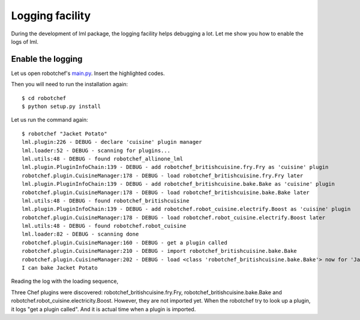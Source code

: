 Logging facility
======================

During the development of lml package, the logging facility helps debugging a lot. Let
me show you how to enable the logs of lml.


Enable the logging
-------------------

Let us open robotchef's `main.py <https://github.com/chfw/lml/blob/master/examples/robotchef/robotchef/main.py>`_. Insert the highlighted codes.

.. code-block:: python
    :emphasize-lines: 5-10
   
    import sys
    
    from robotchef.plugin import CuisineManager, NoChefException
    
    import logging
    import logging.config
    
    logging.basicConfig(
        format='%(name)s:%(lineno)d - %(levelname)s - %(message)s',
        level=logging.DEBUG)
    
    
    def main():
        if len(sys.argv) < 2:
            sys.exit(-1)
    
        manager = CuisineManager()
    ...
    
Then you will need to run the installation again::

    $ cd robotchef
    $ python setup.py install

Let us run the command again::
   
   $ robotchef "Jacket Potato"
   lml.plugin:226 - DEBUG - declare 'cuisine' plugin manager
   lml.loader:52 - DEBUG - scanning for plugins...
   lml.utils:48 - DEBUG - found robotchef_allinone_lml
   lml.plugin.PluginInfoChain:139 - DEBUG - add robotchef_britishcuisine.fry.Fry as 'cuisine' plugin
   robotchef.plugin.CuisineManager:178 - DEBUG - load robotchef_britishcuisine.fry.Fry later
   lml.plugin.PluginInfoChain:139 - DEBUG - add robotchef_britishcuisine.bake.Bake as 'cuisine' plugin
   robotchef.plugin.CuisineManager:178 - DEBUG - load robotchef_britishcuisine.bake.Bake later
   lml.utils:48 - DEBUG - found robotchef_britishcuisine
   lml.plugin.PluginInfoChain:139 - DEBUG - add robotchef.robot_cuisine.electrify.Boost as 'cuisine' plugin
   robotchef.plugin.CuisineManager:178 - DEBUG - load robotchef.robot_cuisine.electrify.Boost later
   lml.utils:48 - DEBUG - found robotchef.robot_cuisine
   lml.loader:82 - DEBUG - scanning done
   robotchef.plugin.CuisineManager:160 - DEBUG - get a plugin called
   robotchef.plugin.CuisineManager:210 - DEBUG - import robotchef_britishcuisine.bake.Bake
   robotchef.plugin.CuisineManager:202 - DEBUG - load <class 'robotchef_britishcuisine.bake.Bake'> now for 'Jacket Potato'
   I can bake Jacket Potato

Reading the log with the loading sequence,

.. image:: _static/images/loading_sequence.svg

Three Chef plugins were discovered: robotchef_britishcuisine.fry.Fry,
robotchef_britishcuisine.bake.Bake and robotchef.robot_cuisine.electricity.Boost.
However, they are not imported yet. When the robotchef try to look up a plugin,
it logs "get a plugin called". And it is actual time when a plugin is imported. 

